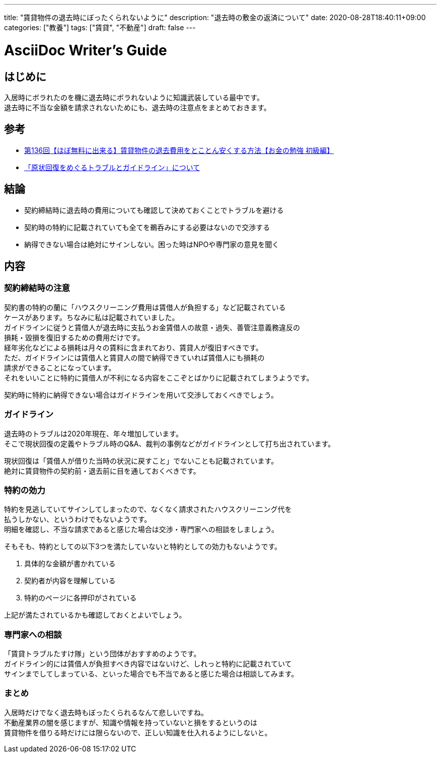 ---
title: "賃貸物件の退去時にぼったくられないように"
description: "退去時の敷金の返済について"
date: 2020-08-28T18:40:11+09:00
categories: ["教養"]
tags: ["賃貸", "不動産"]
draft: false
---

= AsciiDoc Writer's Guide
:toc:

== はじめに
入居時にボラれたのを機に退去時にボラれないように知識武装している最中です。 +
退去時に不当な金額を請求されないためにも、退去時の注意点をまとめておきます。

== 参考
* https://www.youtube.com/watch?v=eFAggPtAV1A&list=WL&index=8&t=0s[第136回【ほぼ無料に出来る】賃貸物件の退去費用をとことん安くする方法【お金の勉強 初級編】]

* https://www.mlit.go.jp/jutakukentiku/house/jutakukentiku_house_tk3_000020.html[「原状回復をめぐるトラブルとガイドライン」について]

== 結論
* 契約締結時に退去時の費用についても確認して決めておくことでトラブルを避ける
* 契約時の特約に記載されていても全てを鵜呑みにする必要はないので交渉する
* 納得できない場合は絶対にサインしない。困った時はNPOや専門家の意見を聞く

== 内容
=== 契約締結時の注意
契約書の特約の蘭に「ハウスクリーニング費用は賃借人が負担する」など記載されている +
ケースがあります。ちなみに私は記載されていました。 +
ガイドラインに従うと賃借人が退去時に支払うお金賃借人の故意・過失、善管注意義務違反の +
損耗・毀損を復旧するための費用だけです。 +
経年劣化などによる損耗は月々の賃料に含まれており、賃貸人が復旧すべきです。 +
ただ、ガイドラインには賃借人と賃貸人の間で納得できていれば賃借人にも損耗の +
請求ができることになっています。 +
それをいいことに特約に賃借人が不利になる内容をここぞとばかりに記載されてしまうようです。 +

契約時に特約に納得できない場合はガイドラインを用いて交渉しておくべきでしょう。

=== ガイドライン
退去時のトラブルは2020年現在、年々増加しています。 +
そこで現状回復の定義やトラブル時のQ&A、裁判の事例などがガイドラインとして打ち出されています。 +

現状回復は「賃借人が借りた当時の状況に戻すこと」でないことも記載されています。 +
絶対に賃貸物件の契約前・退去前に目を通しておくべきです。

=== 特約の効力
特約を見逃していてサインしてしまったので、なくなく請求されたハウスクリーニング代を +
払うしかない、というわけでもないようです。 +
明細を確認し、不当な請求であると感じた場合は交渉・専門家への相談をしましょう。 +

そもそも、特約としての以下3つを満たしていないと特約としての効力もないようです。 +

. 具体的な金額が書かれている
. 契約者が内容を理解している
. 特約のページに各押印がされている

上記が満たされているかも確認しておくとよいでしょう。

=== 専門家への相談
「賃貸トラブルたすけ隊」という団体がおすすめのようです。 +
ガイドライン的には賃借人が負担すべき内容ではないけど、しれっと特約に記載されていて +
サインまでしてしまっている、といった場合でも不当であると感じた場合は相談してみます。

=== まとめ
入居時だけでなく退去時もぼったくられるなんて悲しいですね。 +
不動産業界の闇を感じますが、知識や情報を持っていないと損をするというのは +
賃貸物件を借りる時だけには限らないので、正しい知識を仕入れるようにしないと。
